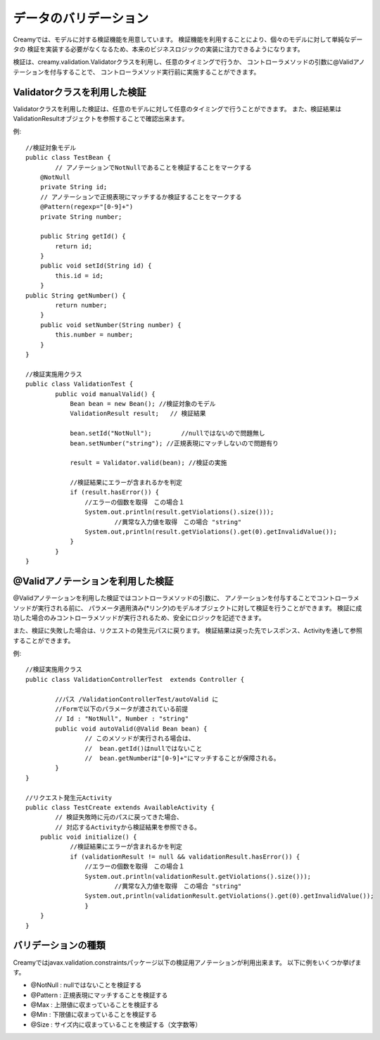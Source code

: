 =============================================
データのバリデーション
=============================================
Creamyでは、モデルに対する検証機能を用意しています。
検証機能を利用することにより、個々のモデルに対して単純なデータの
検証を実装する必要がなくなるため、本来のビジネスロジックの実装に注力できるようになります。

検証は、creamy.validation.Validatorクラスを利用し、任意のタイミングで行うか、
コントローラメソッドの引数に@Validアノテーションを付与することで、
コントローラメソッド実行前に実施することができます。


Validatorクラスを利用した検証
=============================================
Validatorクラスを利用した検証は、任意のモデルに対して任意のタイミングで行うことができます。
また、検証結果はValidationResultオブジェクトを参照することで確認出来ます。

例::

	//検証対象モデル
	public class TestBean {
		// アノテーションでNotNullであることを検証することをマークする
	    @NotNull
	    private String id;
	    // アノテーションで正規表現にマッチするか検証することをマークする
	    @Pattern(regexp="[0-9]+")
	    private String number;

	    public String getId() {
	        return id;
	    }
	    public void setId(String id) {
	        this.id = id;
	    }
        public String getNumber() {
	        return number;
	    }
	    public void setNumber(String number) {
	        this.number = number;
	    }
	}
	
	//検証実施用クラス
	public class ValidationTest {
		public void manualValid() {
		    Bean bean = new Bean(); //検証対象のモデル
		    ValidationResult result;   // 検証結果
	
		    bean.setId("NotNull");        //nullではないので問題無し
		    bean.setNumber("string"); //正規表現にマッチしないので問題有り
		    
		    result = Validator.valid(bean); //検証の実施
		    
		    //検証結果にエラーが含まれるかを判定
		    if (result.hasError()) {　
		    	//エラーの個数を取得　この場合１
		    	System.out.println(result.getViolations().size()));   
				//異常な入力値を取得　この場合 "string"
		    	System.out,println(result.getViolations().get(0).getInvalidValue()); 
		    }
		}		
	}

@Validアノテーションを利用した検証
=============================================
@Validアノテーションを利用した検証ではコントローラメソッドの引数に、
アノテーションを付与することでコントローラメソッドが実行される前に、
パラメータ適用済み(*リンク)のモデルオブジェクトに対して検証を行うことができます。
検証に成功した場合のみコントローラメソッドが実行されるため、安全にロジックを記述できます。

また、検証に失敗した場合は、リクエストの発生元パスに戻ります。
検証結果は戻った先でレスポンス、Activityを通して参照することができます。

例::

	//検証実施用クラス
	public class ValidationControllerTest  extends Controller {
		
		//パス /ValidationControllerTest/autoValid に 
		//Formで以下のパラメータが渡されている前提
		// Id : "NotNull", Number : "string" 
		public void autoValid(@Valid Bean bean) {
			// このメソッドが実行される場合は、
			//  bean.getId()はnullではないこと
			//  bean.getNumberは"[0-9]+"にマッチすることが保障される。
		}		
	}
	
	//リクエスト発生元Activity
	public class TestCreate extends AvailableActivity {
		// 検証失敗時に元のパスに戻ってきた場合、
		// 対応するActivityから検証結果を参照できる。
	    public void initialize() {
		    //検証結果にエラーが含まれるかを判定
		    if (validationResult != null && validationResult.hasError()) {　
		    	//エラーの個数を取得　この場合１
		    	System.out.println(validationResult.getViolations().size()));   
				//異常な入力値を取得　この場合 "string"
		    	System.out,println(validationResult.getViolations().get(0).getInvalidValue()); 
		   	}
	    }
	}


バリデーションの種類
=============================================

Creamyではjavax.validation.constraintsパッケージ以下の検証用アノテーションが利用出来ます。
以下に例をいくつか挙げます。

- @NotNull : nullではないことを検証する
- @Pattern : 正規表現にマッチすることを検証する
- @Max : 上限値に収まっていることを検証する
- @Min : 下限値に収まっていることを検証する
- @Size : サイズ内に収まっていることを検証する（文字数等）